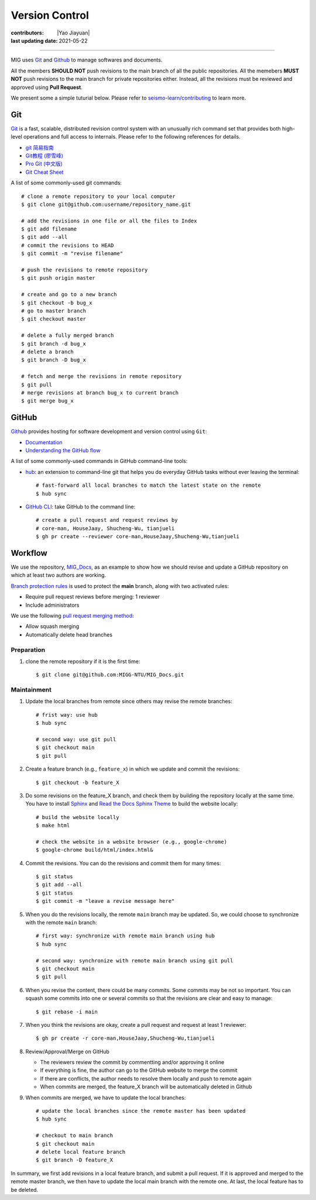 Version Control
===============

:contributors: |Yao Jiayuan|
:last updating date: 2021-05-22

----

MIG uses `Git <https://github.com/git/git>`__ and `Github <https://github.com/>`__ to manage softwares and documents.

All the members **SHOULD NOT** push revisions to the main branch of all the public repositories.
All the memebers **MUST NOT** push revisions to the main branch for private repositories either.
Instead, all the revisions must be reviewed and approved using **Pull Request**.

We present some a simple tuturial below.
Please refer to `seismo-learn/contributing <https://seismo-learn.org/contributing/>`__ to learn more.

Git
---

`Git <https://git-scm.com/>`__ is a fast, scalable, distributed revision control system with an unusually rich command set 
that provides both high-level operations and full access to internals. Please refer to the following references for details.

- `git 简易指南 <https://www.bootcss.com/p/git-guide/index.html>`_
- `Git教程 (廖雪峰) <https://www.liaoxuefeng.com/wiki/896043488029600>`_
- `Pro Git (中文版) <https://git-scm.com/book/zh/v2>`_
- `Git Cheat Sheet <https://www.git-tower.com/blog/git-cheat-sheet/>`_

A list of some commonly-used git commands::

    # clone a remote repository to your local computer
    $ git clone git@github.com:username/repository_name.git

    # add the revisions in one file or all the files to Index
    $ git add filename
    $ git add --all
    # commit the revisions to HEAD
    $ git commit -m "revise filename"

    # push the revisions to remote repository
    $ git push origin master

    # create and go to a new branch
    $ git checkout -b bug_x
    # go to master branch
    $ git checkout master

    # delete a fully merged branch
    $ git branch -d bug_x
    # delete a branch
    $ git branch -D bug_x

    # fetch and merge the revisions in remote repository
    $ git pull
    # merge revisions at branch bug_x to current branch
    $ git merge bug_x

GitHub
------

`Github <https://github.com/>`__  provides hosting for software development and version control using ``Git``:

- `Documentation <https://docs.github.com/cn/free-pro-team@latest/github>`__
- `Understanding the GitHub flow <https://guides.github.com/introduction/flow/>`__


A list of some commonly-used commands in GitHub command-line tools:

- `hub <https://hub.github.com/>`_: an extension to command-line git that helps you do everyday GitHub tasks without ever leaving the terminal::

      # fast-forward all local branches to match the latest state on the remote
      $ hub sync

- `GitHub CLI <https://cli.github.com/>`_: take GitHub to the command line::

      # create a pull request and request reviews by
      # core-man, HouseJaay, Shucheng-Wu, tianjueli
      $ gh pr create --reviewer core-man,HouseJaay,Shucheng-Wu,tianjueli

Workflow
---------

We use the repository, `MIG_Docs <https://github.com/MIGG-NTU/MIG_Docs>`__,
as an example to show how we should revise and update a GitHub repository on which at least two authors are working.

`Branch protection rules <https://docs.github.com/en/github/administering-a-repository/managing-a-branch-protection-rule>`__
is used to protect the **main** branch, along with two activated rules:

- Require pull request reviews before merging: 1 reviewer
- Include administrators

We use the following `pull request merging method <https://docs.github.com/cn/free-pro-team@latest/github/administering-a-repository/configuring-pull-request-merges>`__:

- Allow squash merging
- Automatically delete head branches

Preparation
+++++++++++

1. clone the remote repository if it is the first time::

       $ git clone git@github.com:MIGG-NTU/MIG_Docs.git


Maintainment
++++++++++++

1. Update the local branches from remote since others may revise the remote
   branches::

      # frist way: use hub
      $ hub sync

      # second way: use git pull
      $ git checkout main
      $ git pull

2. Create a feature branch (e.g., ``feature_x``) in which we update and commit
   the revisions::

      $ git checkout -b feature_X

3. Do some revisions on the feature_X branch, and check them by building the
   repository locally at the same time. You have to install
   `Sphinx <https://www.sphinx-doc.org/en/master/usage/installation.html>`__
   and `Read the Docs Sphinx Theme <https://github.com/readthedocs/sphinx_rtd_theme>`__
   to build the website locally::

      # build the website locally
      $ make html

      # check the website in a website browser (e.g., google-chrome)
      $ google-chrome build/html/index.html&

4. Commit the revisions. You can do the revisions and commit them for many times::

      $ git status
      $ git add --all
      $ git status
      $ git commit -m "leave a revise message here"

5. When you do the revisions locally, the remote ``main`` branch may be updated.
   So, we could choose to synchronize with the remote ``main`` branch::

     # first way: synchronize with remote main branch using hub
     $ hub sync

     # second way: synchronize with remote main branch using git pull
     $ git checkout main
     $ git pull

6. When you revise the content, there could be many commits. Some commits may be not so important.
   You can squash some commits into one or several commits so that the revisions are clear and easy to manage::

     $ git rebase -i main

7. When you think the revisions are okay, create a pull request and request at least 1 reviewer::

     $ gh pr create -r core-man,HouseJaay,Shucheng-Wu,tianjueli

8. Review/Approval/Merge on GitHub

   - The reviewers review the commit by commentting and/or approving it online
   - If everything is fine, the author can go to the GitHub website to merge the commit
   - If there are conflicts, the author needs to resolve them locally and push to remote again
   - When commits are merged, the feature_X branch will be automatically deleted in Github

9. When commits are merged, we have to update the local branches::

      # update the local branches since the remote master has been updated
      $ hub sync

      # checkout to main branch
      $ git checkout main
      # delete local feature branch
      $ git branch -D feature_X

In summary, we first add revisions in a local feature branch, and submit a pull request.
If it is approved and merged to the remote master branch,
we then have to update the local main branch with the remote one.
At last, the local feature has to be deleted.
